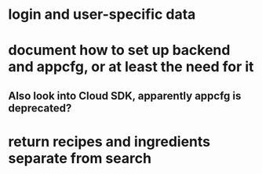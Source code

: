 * login and user-specific data
* document how to set up backend and appcfg, or at least the need for it
** Also look into Cloud SDK, apparently appcfg is deprecated?
* return recipes and ingredients separate from search
